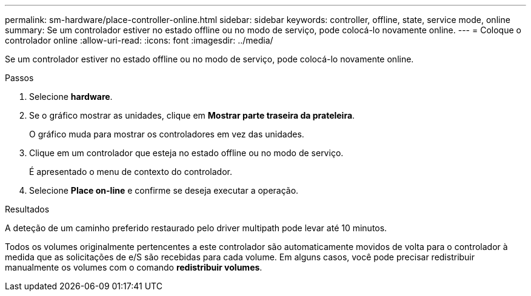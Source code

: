 ---
permalink: sm-hardware/place-controller-online.html 
sidebar: sidebar 
keywords: controller, offline, state, service mode, online 
summary: Se um controlador estiver no estado offline ou no modo de serviço, pode colocá-lo novamente online. 
---
= Coloque o controlador online
:allow-uri-read: 
:icons: font
:imagesdir: ../media/


[role="lead"]
Se um controlador estiver no estado offline ou no modo de serviço, pode colocá-lo novamente online.

.Passos
. Selecione *hardware*.
. Se o gráfico mostrar as unidades, clique em *Mostrar parte traseira da prateleira*.
+
O gráfico muda para mostrar os controladores em vez das unidades.

. Clique em um controlador que esteja no estado offline ou no modo de serviço.
+
É apresentado o menu de contexto do controlador.

. Selecione *Place on-line* e confirme se deseja executar a operação.


.Resultados
A deteção de um caminho preferido restaurado pelo driver multipath pode levar até 10 minutos.

Todos os volumes originalmente pertencentes a este controlador são automaticamente movidos de volta para o controlador à medida que as solicitações de e/S são recebidas para cada volume. Em alguns casos, você pode precisar redistribuir manualmente os volumes com o comando *redistribuir volumes*.
